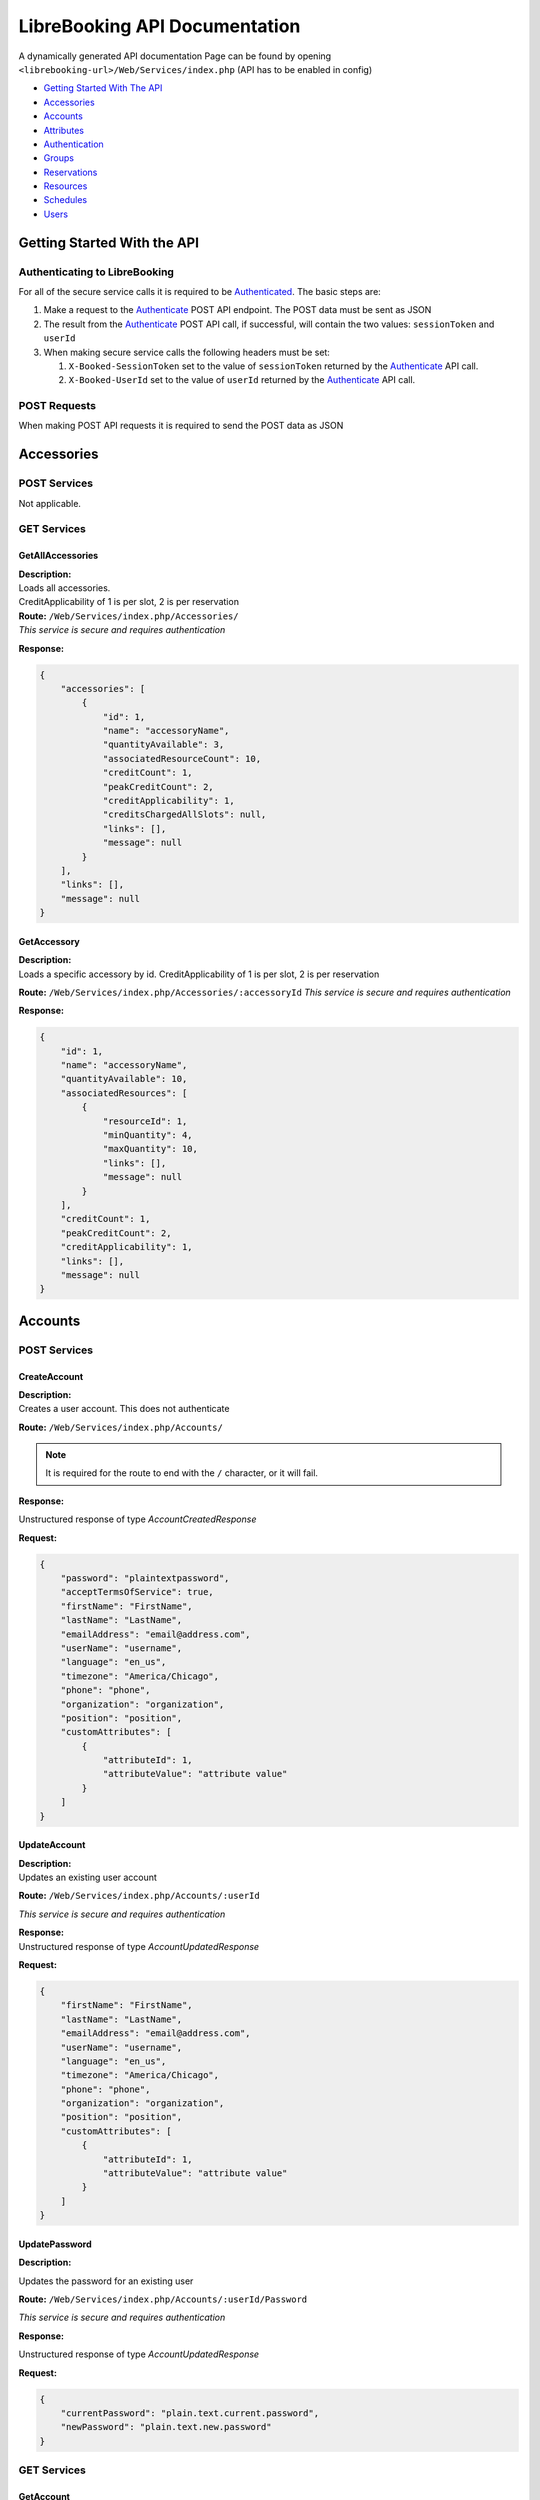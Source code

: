 LibreBooking API Documentation
==============================

A dynamically generated API documentation Page can be found by opening
``<librebooking-url>/Web/Services/index.php`` (API has to be enabled in
config)

-  `Getting Started With The API <#getting-started-with-the-api>`__
-  `Accessories <#accessories>`__
-  `Accounts <#accounts>`__
-  `Attributes <#attributes>`__
-  `Authentication <#authentication>`__
-  `Groups <#groups>`__
-  `Reservations <#reservations>`__
-  `Resources <#resources>`__
-  `Schedules <#schedules>`__
-  `Users <#users>`__

Getting Started With the API
----------------------------

Authenticating to LibreBooking
~~~~~~~~~~~~~~~~~~~~~~~~~~~~~~

For all of the secure service calls it is required to be
`Authenticated <#authenticate>`__. The basic steps are:

1. Make a request to the `Authenticate <#authenticate>`__ POST API
   endpoint. The POST data must be sent as JSON
2. The result from the `Authenticate <#authenticate>`__ POST API call,
   if successful, will contain the two values: ``sessionToken`` and
   ``userId``
3. When making secure service calls the following headers must be set:

   1. ``X-Booked-SessionToken`` set to the value of ``sessionToken``
      returned by the `Authenticate <#authenticate>`__ API call.
   2. ``X-Booked-UserId`` set to the value of ``userId`` returned by the
      `Authenticate <#authenticate>`__ API call.

POST Requests
~~~~~~~~~~~~~

When making POST API requests it is required to send the POST data as
JSON

Accessories
-----------

POST Services
~~~~~~~~~~~~~

Not applicable.

GET Services
~~~~~~~~~~~~

GetAllAccessories
^^^^^^^^^^^^^^^^^

| **Description:**
| Loads all accessories.
| CreditApplicability of 1 is per slot, 2 is per reservation

| **Route:** ``/Web/Services/index.php/Accessories/``
| *This service is secure and requires authentication*

**Response:**

.. code:: json

   {
       "accessories": [
           {
               "id": 1,
               "name": "accessoryName",
               "quantityAvailable": 3,
               "associatedResourceCount": 10,
               "creditCount": 1,
               "peakCreditCount": 2,
               "creditApplicability": 1,
               "creditsChargedAllSlots": null,
               "links": [],
               "message": null
           }
       ],
       "links": [],
       "message": null
   }

GetAccessory
^^^^^^^^^^^^

| **Description:**
| Loads a specific accessory by id. CreditApplicability of 1 is per
  slot, 2 is per reservation

**Route:** ``/Web/Services/index.php/Accessories/:accessoryId`` *This
service is secure and requires authentication*

**Response:**

.. code:: json

   {
       "id": 1,
       "name": "accessoryName",
       "quantityAvailable": 10,
       "associatedResources": [
           {
               "resourceId": 1,
               "minQuantity": 4,
               "maxQuantity": 10,
               "links": [],
               "message": null
           }
       ],
       "creditCount": 1,
       "peakCreditCount": 2,
       "creditApplicability": 1,
       "links": [],
       "message": null
   }

Accounts
--------

.. _post-services-1:

POST Services
~~~~~~~~~~~~~

CreateAccount
^^^^^^^^^^^^^

| **Description:**
| Creates a user account. This does not authenticate

**Route:** ``/Web/Services/index.php/Accounts/``

.. note::

   It is required for the route to end with the ``/`` character, or it will
   fail.

**Response:**

Unstructured response of type *AccountCreatedResponse*

**Request:**

.. code:: json

   {
       "password": "plaintextpassword",
       "acceptTermsOfService": true,
       "firstName": "FirstName",
       "lastName": "LastName",
       "emailAddress": "email@address.com",
       "userName": "username",
       "language": "en_us",
       "timezone": "America/Chicago",
       "phone": "phone",
       "organization": "organization",
       "position": "position",
       "customAttributes": [
           {
               "attributeId": 1,
               "attributeValue": "attribute value"
           }
       ]
   }

UpdateAccount
^^^^^^^^^^^^^

| **Description:**
| Updates an existing user account

**Route:** ``/Web/Services/index.php/Accounts/:userId``

*This service is secure and requires authentication*

| **Response:**
| Unstructured response of type *AccountUpdatedResponse*

**Request:**

.. code:: json

   {
       "firstName": "FirstName",
       "lastName": "LastName",
       "emailAddress": "email@address.com",
       "userName": "username",
       "language": "en_us",
       "timezone": "America/Chicago",
       "phone": "phone",
       "organization": "organization",
       "position": "position",
       "customAttributes": [
           {
               "attributeId": 1,
               "attributeValue": "attribute value"
           }
       ]
   }

UpdatePassword
^^^^^^^^^^^^^^

**Description:**

Updates the password for an existing user

**Route:** ``/Web/Services/index.php/Accounts/:userId/Password``

*This service is secure and requires authentication*

**Response:**

Unstructured response of type *AccountUpdatedResponse*

**Request:**

.. code:: json

   {
       "currentPassword": "plain.text.current.password",
       "newPassword": "plain.text.new.password"
   }

.. _get-services-1:

GET Services
~~~~~~~~~~~~

GetAccount
^^^^^^^^^^

**Description:**

Gets the currently authenticated users’s account information

**Route:** ``/Web/Services/index.php/Accounts/:userId``

*This service is secure and requires authentication*

**Response:**

.. code:: json

   {
       "userId": 1,
       "firstName": "first",
       "lastName": "last",
       "emailAddress": "email@address.com",
       "userName": "username",
       "language": "en_us",
       "timezone": "America/Chicago",
       "phone": "phone",
       "organization": "organization",
       "position": "position",
       "customAttributes": [
           {
               "id": 123,
               "label": "label",
               "value": "value",
               "links": [],
               "message": null
           }
       ],
       "icsUrl": "webcal://path-to-calendar",
       "links": [],
       "message": null
   }

Attributes
----------

.. _post-services-2:

POST Services
~~~~~~~~~~~~~

CreateCustomAttribute
^^^^^^^^^^^^^^^^^^^^^

**Description:**

| Creates a new custom attribute.
| Allowed values for type: 1 (single line), 2 (multi line), 3 (select
  list), 4 (checkbox), 5 (datetime)
| Allowed values for categoryId: 1 (reservation), 2 (user), 4
  (resource), 5 (resource type)
| appliesToIds only allowed for category 2, 4, 5 and must match the id
  of corresponding entities
| secondaryCategoryId and secondaryEntityIds only applies to category 1
  and must match the id of the corresponding entities

**Route:** ``/Web/Services/index.php/Attributes/``

*This service is secure and requires authentication*

*This service is only available to application administrators*

.. note::

   It is required for the route to end with the ``/`` character, or it will
   fail.

**Response:**

.. code:: json

   {
     "attributeId": 1,
     "links": [
       {
         "href": "http://url/to/attribute",
         "title": "get_custom_attribute"
       },
       {
         "href": "http://url/to/update/attribute",
         "title": "update_custom_attribute"
       }
     ],
     "message": null
   }

**Request:**

.. code:: json

   {
       "label": "attribute name",
       "type": 1,
       "categoryId": 1,
       "regex": "validation regex",
       "required": true,
       "possibleValues": [
           "possible",
           "values",
           "only valid for select list"
       ],
       "sortOrder": 100,
       "appliesToIds": [
           10
       ],
       "adminOnly": true,
       "isPrivate": true,
       "secondaryCategoryId": 1,
       "secondaryEntityIds": [
           1,
           2
       ]
   }

UpdateCustomAttribute
^^^^^^^^^^^^^^^^^^^^^

**Description:**

| Updates and existing custom attribute
| Allowed values for type: 1 (single line), 2 (multi line), 3 (select
  list), 4 (checkbox), 5 (datetime)
| Allowed values for categoryId: 1 (reservation), 2 (user), 4
  (resource), 5 (resource type)
| appliesToIds only allowed for category 2, 4, 5 and must match the id
  of corresponding entities
| secondaryCategoryId and secondaryEntityIds only applies to category 1
  and must match the id of the corresponding entities

**Route:** ``/Web/Services/index.php/Attributes/:attributeId``

*This service is secure and requires authentication*

*This service is only available to application administrators*

**Response:**

.. code:: json

   {
       "attributeId": 1,
       "links": [
           {
               "href": "http://url/to/attribute",
               "title": "get_custom_attribute"
           },
           {
               "href": "http://url/to/update/attribute",
               "title": "update_custom_attribute"
           }
       ],
       "message": null
   }

**Request:**

.. code:: json

   {
       "label": "attribute name",
       "type": 1,
       "categoryId": 1,
       "regex": "validation regex",
       "required": true,
       "possibleValues": [
           "possible",
           "values",
           "only valid for select list"
       ],
       "sortOrder": 100,
       "appliesToIds": [
           10
       ],
       "adminOnly": true,
       "isPrivate": true,
       "secondaryCategoryId": 1,
       "secondaryEntityIds": [
           1,
           2
       ]
   }

.. _get-services-2:

GET Services
~~~~~~~~~~~~

GetCategoryAttributes
^^^^^^^^^^^^^^^^^^^^^

**Description:**

| Gets all custom attribute definitions for the requested category
| Categories are RESERVATION = 1, USER = 2, RESOURCE = 4

**Route:** ``/Web/Services/index.php/Attributes/Category/:categoryId``

*This service is secure and requires authentication*

**Response:**

.. code:: json

   {
       "attributes": [
           {
               "id": 1,
               "label": "display label",
               "type": "Allowed values for type: 4 (checkbox), 2 (multi line), 3 (select list), 1 (single line)",
               "categoryId": "Allowed values for category: 1 (reservation), 4 (resource), 5 (resource type), 2 (user)",
               "regex": "validation regex",
               "required": true,
               "possibleValues": [
                   "possible",
                   "values"
               ],
               "sortOrder": 100,
               "appliesToIds": [
                   10
               ],
               "adminOnly": true,
               "isPrivate": true,
               "secondaryCategoryId": 1,
               "secondaryEntityIds": [
                   1,
                   2
               ],
               "links": [],
               "message": null
           }
       ],
       "links": [],
       "message": null
   }

GetAttribute
^^^^^^^^^^^^

**Description:**

Gets all custom attribute definitions for the requested attribute

**Route:** ``/Web/Services/index.php/Attributes/:attributeId``

*This service is secure and requires authentication*

**Response:**

.. code:: json

   {
       "id": 1,
       "label": "display label",
       "type": "Allowed values for type: 4 (checkbox), 2 (multi line), 3 (select list), 1 (single line)",
       "categoryId": "Allowed values for category: 1 (reservation), 4 (resource), 5 (resource type), 2 (user)",
       "regex": "validation regex",
       "required": true,
       "possibleValues": [
           "possible",
           "values"
       ],
       "sortOrder": 100,
       "appliesToIds": [
           10
       ],
       "adminOnly": true,
       "isPrivate": true,
       "secondaryCategoryId": 1,
       "secondaryEntityIds": [
           1,
           2
       ],
       "links": [],
       "message": null
   }

DeleteCustomAttribute
^^^^^^^^^^^^^^^^^^^^^

**Description:**

Deletes an existing custom attribute

**Route:** ``/Web/Services/index.php/Attributes/:attributeId``

*This service is secure and requires authentication*

*This service is only available to application administrators*

**Response:**

.. code:: json

   {
       "links": [],
       "message": "The item was deleted"
   }

Authentication
--------------

.. _post-services-3:

POST Services
~~~~~~~~~~~~~

SignOut
^^^^^^^

**Description:**

invalidate Authenication Token

**Route:** ``/Web/Services/index.php/Authentication/SignOut``

**Response:**

No response

**Request:**

.. code:: json

   {
       "userId": null,
       "sessionToken": null
   }

Authenticate
^^^^^^^^^^^^

**Description:**

Authenticates an existing LibreBooking user

**Route:** ``/Web/Services/index.php/Authentication/Authenticate``

**Response:**

.. code:: json

   {
       "sessionToken": "sessiontoken",
       "sessionExpires": "2021-03-08T09:56:04+0000",
       "userId": 123,
       "isAuthenticated": true,
       "version": "1.0",
       "links": [],
       "message": null
   }

**Request:**

.. code:: json

   {
       "username":null,
       "password":null
   }

.. _get-services-3:

GET Services
~~~~~~~~~~~~

na.

Groups
------

.. _post-services-4:

POST Services
~~~~~~~~~~~~~

CreateGroup
^^^^^^^^^^^

**Description:**

Creates a new group

**Route:** ``/Web/Services/index.php/Groups/``

*This service is secure and requires authentication*

*This service is only available to application administrators*

.. note::

   It is required for the route to end with the ``/`` character, or it will
   fail.

**Response:**

.. code:: json

   {
       "attributeId": 1,
       "links": [
           {
               "href": "http://url/to/attribute",
               "title": "get_custom_attribute"
           },
           {
               "href": "http://url/to/update/attribute",
               "title": "update_custom_attribute"
           }
       ],
       "message": null
   }

**Request:**

.. code:: json

   {"name":"group name","isDefault":true}

UpdateGroup
^^^^^^^^^^^

**Description:**

Updates and existing group

**Route:** ``/Web/Services/index.php/Groups/:groupId``

*This service is secure and requires authentication*

*This service is only available to application administrators*

**Response:**

.. code:: json

   {
       "groupId": 1,
       "links": [
           {
               "href": "http://url/to/group",
               "title": "get_group"
           },
           {
               "href": "http://url/to/update/group",
               "title": "update_group"
           },
           {
               "href": "http://url/to/delete/group",
               "title": "delete_group"
           }
       ],
       "message": null
   }

**Request:**

.. code:: json

   {
       "name": "group name",
       "isDefault": true
   }

ChangeGroupRoles
~~~~~~~~~~~~~~~~

**Description:**

| Updates the roles for an existing group
| roleIds : 1 (Group Administrator), 2 (Application Administrator), 3
  (Resource Administrator), 4 (Schedule Administrator)

**Route:** ``/Web/Services/index.php/Groups/:groupId/Roles``

*This service is secure and requires authentication*

*This service is only available to application administrators*

**Response:**

.. code:: json

   {
       "groupId": 1,
       "links": [
           {
               "href": "http://url/to/group",
               "title": "get_group"
           },
           {
               "href": "http://url/to/update/group",
               "title": "update_group"
           },
           {
               "href": "http://url/to/delete/group",
               "title": "delete_group"
           }
       ],
       "message": null
   }

**Request:**

No request

ChangeGroupPermissions
~~~~~~~~~~~~~~~~~~~~~~

**Description:**

Updates the permissions for an existing group

**Route:** ``/Web/Services/index.php/Groups/:groupId/Permissions`` *This
service is secure and requires authentication*

*This service is only available to application administrators*

**Response:**

.. code:: json

   {
       "groupId": 1,
       "links": [
           {
               "href": "http://url/to/group",
               "title": "get_group"
           },
           {
               "href": "http://url/to/update/group",
               "title": "update_group"
           },
           {
               "href": "http://url/to/delete/group",
               "title": "delete_group"
           }
       ],
       "message": null
   }

**Request:**

No request

ChangeGroupUsers
~~~~~~~~~~~~~~~~

**Description:**

Updates the permissions for an existing group

**Route:** ``/Web/Services/index.php/Groups/:groupId/Users``

*This service is secure and requires authentication*

*This service is only available to application administrators*

**Response:**

.. code:: json

   {
       "groupId": 1,
       "links": [
           {
               "href": "http://url/to/group",
               "title": "get_group"
           },
           {
               "href": "http://url/to/update/group",
               "title": "update_group"
           },
           {
               "href": "http://url/to/delete/group",
               "title": "delete_group"
           }
       ],
       "message": null
   }

**Request:**

No request

.. _get-services-4:

GET Services
~~~~~~~~~~~~

GetAllGroups
^^^^^^^^^^^^

**Description:**

Loads all groups

**Route:** ``/Web/Services/index.php/Groups/``

*This service is secure and requires authentication*

**Response:**

.. code:: json

   {
       "groups": [
           {
               "id": 1,
               "name": "group name",
               "isDefault": true,
               "links": [],
               "message": null
           }
       ],
       "links": [],
       "message": null
   }

GetGroup
^^^^^^^^

**Description:**

Loads a specific group by id

**Route:** ``/Web/Services/index.php/Groups/:groupId``

*This service is secure and requires authentication*

**Response:**

.. code:: json

   {
       "id": 123,
       "name": "group name",
       "adminGroup": "http://url/to/group",
       "permissions": [
           "http://url/to/resource"
       ],
       "viewPermissions": [
           "http://url/to/resource"
       ],
       "users": [
           "http://url/to/user"
       ],
       "roles": [
           1,
           2
       ],
       "isDefault": true,
       "links": [],
       "message": null
   }

DeleteGroup
^^^^^^^^^^^

**Description:**

Deletes an existing group

**Route:** ``/Web/Services/index.php/Groups/:groupId``

*This service is secure and requires authentication*

*This service is only available to application administrators*

**Response:**

.. code:: json

   {
       "links": [],
       "message": "The item was deleted"
   }

Reservations
------------

.. _post-services-5:

POST Services
~~~~~~~~~~~~~

CreateReservation
^^^^^^^^^^^^^^^^^

**Description:**

Creates a new reservation

**Route:** ``/Web/Services/index.php/Reservations/``

*This service is secure and requires authentication*

.. note::

   It is required for the route to end with the ``/`` character, or it will
   fail.

**Response:**

.. code:: json

   {
       "referenceNumber": "referenceNumber",
       "isPendingApproval": true,
       "links": [
           {
               "href": "http://url/to/reservation",
               "title": "get_reservation"
           },
           {
               "href": "http://url/to/update/reservation",
               "title": "update_reservation"
           }
       ],
       "message": null
   }

**Request:**

.. code:: json

   {
       "accessories": [
           {
               "accessoryId": 1,
               "quantityRequested": 2
           }
       ],
       "customAttributes": [
           {
               "attributeId": 2,
               "attributeValue": "some value"
           }
       ],
       "description": "reservation description",
       "endDateTime": "2021-03-08T09:56:04+0000",
       "invitees": [
           1,
           2,
           3
       ],
       "participants": [
           1,
           2
       ],
       "participatingGuests": [
           "participating.guest@email.com"
       ],
       "invitedGuests": [
           "invited.guest@email.com"
       ],
       "recurrenceRule": {
           "type": "daily|monthly|none|weekly|yearly",
           "interval": 3,
           "monthlyType": "dayOfMonth|dayOfWeek|null",
           "weekdays": [
               0,
               1,
               2,
               3,
               4,
               5,
               6
           ],
           "repeatTerminationDate": "2021-03-08T09:56:04+0000"
       },
       "resourceId": 1,
       "resources": [
           2,
           3
       ],
       "startDateTime": "2021-03-08T09:56:04+0000",
       "title": "reservation title",
       "userId": 1,
       "startReminder": {
           "value": 15,
           "interval": "hours or minutes or days"
       },
       "endReminder": null,
       "allowParticipation": true,
       "retryParameters": [
           {
               "name": "name",
               "value": "value"
           }
       ],
       "termsAccepted": true
   }

UpdateReservation
^^^^^^^^^^^^^^^^^

**Description:**

| Updates an existing reservation.
| Pass an optional updateScope query string parameter to restrict
  changes. Possible values for updateScope are this|full|future

**Route:** ``/Web/Services/index.php/Reservations/:referenceNumber``

*This service is secure and requires authentication*

**Response:**

.. code:: json

   {
       "referenceNumber": "referenceNumber",
       "isPendingApproval": true,
       "links": [
           {
               "href": "http://url/to/reservation",
               "title": "get_reservation"
           },
           {
               "href": "http://url/to/update/reservation",
               "title": "update_reservation"
           }
       ],
       "message": null
   }

**Request:**

.. code:: json

   {
       "accessories": [
           {
               "accessoryId": 1,
               "quantityRequested": 2
           }
       ],
       "customAttributes": [
           {
               "attributeId": 2,
               "attributeValue": "some value"
           }
       ],
       "description": "reservation description",
       "endDateTime": "2021-03-08T09:56:04+0000",
       "invitees": [
           1,
           2,
           3
       ],
       "participants": [
           1,
           2
       ],
       "participatingGuests": [
           "participating.guest@email.com"
       ],
       "invitedGuests": [
           "invited.guest@email.com"
       ],
       "recurrenceRule": {
           "type": "daily|monthly|none|weekly|yearly",
           "interval": 3,
           "monthlyType": "dayOfMonth|dayOfWeek|null",
           "weekdays": [
               0,
               1,
               2,
               3,
               4,
               5,
               6
           ],
           "repeatTerminationDate": "2021-03-08T09:56:04+0000"
       },
       "resourceId": 1,
       "resources": [
           2,
           3
       ],
       "startDateTime": "2021-03-08T09:56:04+0000",
       "title": "reservation title",
       "userId": 1,
       "startReminder": {
           "value": 15,
           "interval": "hours or minutes or days"
       },
       "endReminder": null,
       "allowParticipation": true,
       "retryParameters": [
           {
               "name": "name",
               "value": "value"
           }
       ],
       "termsAccepted": true
   }

ApproveReservation
^^^^^^^^^^^^^^^^^^

**Description:**

Approves a pending reservation.

**Route:**
``/Web/Services/index.php/Reservations/:referenceNumber/Approval``

*This service is secure and requires authentication*

**Response:**

.. code:: json

   {
       "referenceNumber": "referenceNumber",
       "isPendingApproval": true,
       "links": [
           {
               "href": "http://url/to/reservation",
               "title": "get_reservation"
           },
           {
               "href": "http://url/to/update/reservation",
               "title": "update_reservation"
           }
       ],
       "message": null
   }

**Request:**

No request

CheckinReservation
^^^^^^^^^^^^^^^^^^

**Description:**

Checks in to a reservation.

**Route:**
``/Web/Services/index.php/Reservations/:referenceNumber/CheckIn``

*This service is secure and requires authentication*

**Response:**

.. code:: json

   {
       "referenceNumber": "referenceNumber",
       "isPendingApproval": true,
       "links": [
           {
               "href": "http://url/to/reservation",
               "title": "get_reservation"
           },
           {
               "href": "http://url/to/update/reservation",
               "title": "update_reservation"
           }
       ],
       "message": null
   }

**Request:**

No request

CheckoutReservation
^^^^^^^^^^^^^^^^^^^

**Description:**

Checks out of a reservation.

**Route:**
``/Web/Services/index.php/Reservations/:referenceNumber/CheckOut``

*This service is secure and requires authentication*

**Response:**

.. code:: json

   {
       "referenceNumber": "referenceNumber",
       "isPendingApproval": true,
       "links": [
           {
               "href": "http://url/to/reservation",
               "title": "get_reservation"
           },
           {
               "href": "http://url/to/update/reservation",
               "title": "update_reservation"
           }
       ],
       "message": null
   }

**Request:**

No request

.. _get-services-5:

GET Services
~~~~~~~~~~~~

GetReservations
^^^^^^^^^^^^^^^

**Description:**

| Gets a list of reservations for the specified parameters.
| Optional query string parameters: userId, resourceId, scheduleId,
  startDateTime, endDateTime.
| If no dates are provided, reservations for the next two weeks will be
  returned.
| If dates do not include the timezone offset, the timezone of the
  authenticated user will be assumed.

**Route:** ``/Web/Services/index.php/Reservations/``

*This service is secure and requires authentication*

**Response:**

.. code:: json

   {
       "reservations": [
           {
               "referenceNumber": "refnum",
               "startDate": "2021-03-08T09:56:04+0000",
               "endDate": "2021-03-08T09:56:04+0000",
               "firstName": "first",
               "lastName": "last",
               "resourceName": "resourcename",
               "title": "reservation title",
               "description": "reservation description",
               "requiresApproval": true,
               "isRecurring": true,
               "scheduleId": 22,
               "userId": 11,
               "resourceId": 123,
               "duration": "1 hours 45 minutes",
               "bufferTime": "1 minutes",
               "bufferedStartDate": "2021-03-08T09:56:04+0000",
               "bufferedEndDate": "2021-03-08T09:56:04+0000",
               "participants": [
                   "participant name"
               ],
               "invitees": [
                   "invitee name"
               ],
               "participatingGuests": [],
               "invitedGuests": [],
               "startReminder": 10,
               "endReminder": 10,
               "color": "#FFFFFF",
               "textColor": "#000000",
               "checkInDate": "2021-03-08T09:56:04+0000",
               "checkOutDate": "2021-03-08T09:56:04+0000",
               "originalEndDate": "2021-03-08T09:56:04+0000",
               "isCheckInEnabled": true,
               "autoReleaseMinutes": 1,
               "resourceStatusId": null,
               "creditsConsumed": 15,
               "links": [],
               "message": null
           }
       ],
       "startDateTime": null,
       "endDateTime": null,
       "links": [],
       "message": null
   }

GetReservation
^^^^^^^^^^^^^^

**Description:**

Loads a specific reservation by reference number

**Route:** ``/Web/Services/index.php/Reservations/:referenceNumber``

*This service is secure and requires authentication*

**Response:**

.. code:: json

   {
       "referenceNumber": "refnum",
       "startDate": "2021-03-08T09:56:04+0000",
       "endDate": "2021-03-08T09:56:04+0000",
       "title": "reservation title",
       "description": "reservation description",
       "requiresApproval": true,
       "isRecurring": true,
       "scheduleId": 123,
       "resourceId": 123,
       "owner": {
           "userId": 123,
           "firstName": "first",
           "lastName": "last",
           "emailAddress": "email@address.com",
           "links": [],
           "message": null
       },
       "participants": [
           {
               "userId": 123,
               "firstName": "first",
               "lastName": "last",
               "emailAddress": "email@address.com",
               "links": [],
               "message": null
           }
       ],
       "invitees": [
           {
               "userId": 123,
               "firstName": "first",
               "lastName": "last",
               "emailAddress": "email@address.com",
               "links": [],
               "message": null
           }
       ],
       "customAttributes": [
           {
               "id": 123,
               "label": "label",
               "value": "value",
               "links": [],
               "message": null
           }
       ],
       "recurrenceRule": {
           "type": "daily|monthly|none|weekly|yearly",
           "interval": 3,
           "monthlyType": "dayOfMonth|dayOfWeek|null",
           "weekdays": [
               0,
               1,
               2,
               3,
               4,
               5,
               6
           ],
           "repeatTerminationDate": "2021-03-08T09:56:04+0000"
       },
       "attachments": [
           {
               "url": "http://example/attachments/url"
           }
       ],
       "resources": [
           {
               "id": 123,
               "name": "resource name",
               "type": null,
               "groups": null,
               "links": [],
               "message": null
           }
       ],
       "accessories": [
           {
               "id": 1,
               "name": "Example",
               "quantityAvailable": 12,
               "quantityReserved": 3,
               "links": [],
               "message": null
           }
       ],
       "startReminder": {
           "value": 15,
           "interval": "hours or minutes or days"
       },
       "endReminder": {
           "value": 15,
           "interval": "hours or minutes or days"
       },
       "allowParticipation": null,
       "checkInDate": null,
       "checkOutDate": null,
       "originalEndDate": null,
       "isCheckInAvailable": null,
       "isCheckoutAvailable": null,
       "autoReleaseMinutes": null,
       "links": [],
       "message": null
   }

DeleteReservation
^^^^^^^^^^^^^^^^^

**Description:**

| Deletes an existing reservation.
| Pass an optional updateScope query string parameter to restrict
  changes. Possible values for updateScope are this|full|future

**Route:** ``/Web/Services/index.php/Reservations/:referenceNumber``

*This service is secure and requires authentication*

**Response:**

.. code:: json

   {
       "links": [],
       "message": "The item was deleted"
   }

Resources
---------

.. _post-services-6:

POST Services
~~~~~~~~~~~~~

CreateResource
^^^^^^^^^^^^^^

**Description:**

Creates a new resource

**Route:** ``/Web/Services/index.php/Resources/``

*This service is secure and requires authentication*

*This service is only available to application administrators*

.. note::

   It is required for the route to end with the ``/`` character, or it will
   fail.

**Response:**

.. code:: json

   {
       "resourceId": 1,
       "links": [
           {
               "href": "http://url/to/resource",
               "title": "get_resource"
           },
           {
               "href": "http://url/to/update/resource",
               "title": "update_resource"
           }
       ],
       "message": null
   }

**Request:**

.. code:: json

   {
       "name": "resource name",
       "location": "location",
       "contact": "contact information",
       "notes": "notes",
       "minLength": "1d0h0m",
       "maxLength": "3600",
       "requiresApproval": true,
       "allowMultiday": true,
       "maxParticipants": 100,
       "minNotice": "86400",
       "maxNotice": "0d12h30m",
       "description": "description",
       "scheduleId": 10,
       "autoAssignPermissions": true,
       "customAttributes": [
           {
               "attributeId": 1,
               "attributeValue": "attribute value"
           }
       ],
       "sortOrder": 1,
       "statusId": 1,
       "statusReasonId": 2,
       "autoReleaseMinutes": 15,
       "requiresCheckIn": true,
       "color": "#ffffff",
       "credits": 3,
       "peakCredits": 6,
       "creditApplicability": 1,
       "creditsChargedAllSlots": 1,
       "maxConcurrentReservations": 1
   }

UpdateResource
^^^^^^^^^^^^^^

**Description:**

Updates an existing resource

**Route:** ``/Web/Services/index.php/Resources/:resourceId``

*This service is secure and requires authentication*

*This service is only available to application administrators*

**Response:**

.. code:: json

   {
       "resourceId": 1,
       "links": [
           {
               "href": "http://url/to/resource",
               "title": "get_resource"
           },
           {
               "href": "http://url/to/update/resource",
               "title": "update_resource"
           }
       ],
       "message": null
   }

**Request:**

.. code:: json

   {
       "name": "resource name",
       "location": "location",
       "contact": "contact information",
       "notes": "notes",
       "minLength": "1d0h0m",
       "maxLength": "3600",
       "requiresApproval": true,
       "allowMultiday": true,
       "maxParticipants": 100,
       "minNotice": "86400",
       "maxNotice": "0d12h30m",
       "description": "description",
       "scheduleId": 10,
       "autoAssignPermissions": true,
       "customAttributes": [
           {
               "attributeId": 1,
               "attributeValue": "attribute value"
           }
       ],
       "sortOrder": 1,
       "statusId": 1,
       "statusReasonId": 2,
       "autoReleaseMinutes": 15,
       "requiresCheckIn": true,
       "color": "#ffffff",
       "credits": 3,
       "peakCredits": 6,
       "creditApplicability": 1,
       "creditsChargedAllSlots": 1,
       "maxConcurrentReservations": 1
   }

.. _get-services-6:

GET Services
~~~~~~~~~~~~

GetStatuses
^^^^^^^^^^^

**Description:**

Returns all available resource statuses

**Route:** ``/Web/Services/index.php/Resources/Status``

**Response:**

.. code:: json

   {
       "statuses": [
           {
               "id": 0,
               "name": "Hidden"
           },
           {
               "id": 1,
               "name": "Available"
           },
           {
               "id": 2,
               "name": "Unavailable"
           }
       ],
       "links": [],
       "message": null
   }

GetAllResources
^^^^^^^^^^^^^^^

**Description:**

Loads all resources

**Route:** ``/Web/Services/index.php/Resources/``

*This service is secure and requires authentication*

**Response:**

.. code:: json

   {
       "resources": [
           {
               "resourceId": 123,
               "name": "resource name",
               "location": "location",
               "contact": "contact",
               "notes": "notes",
               "minLength": "2 minutes",
               "maxLength": "2 minutes",
               "requiresApproval": true,
               "allowMultiday": true,
               "maxParticipants": 10,
               "minNoticeAdd": "2 minutes",
               "minNoticeUpdate": "2 minutes",
               "minNoticeDelete": "2 minutes",
               "maxNotice": "2 minutes",
               "description": "resource description",
               "scheduleId": 123,
               "icsUrl": null,
               "statusId": 1,
               "statusReasonId": 3,
               "customAttributes": [
                   {
                       "id": 123,
                       "label": "label",
                       "value": "value",
                       "links": [],
                       "message": null
                   }
               ],
               "typeId": 2,
               "groupIds": null,
               "bufferTime": "1 hours 30 minutes",
               "autoReleaseMinutes": 15,
               "requiresCheckIn": true,
               "color": "#ffffff",
               "credits": 3,
               "peakCredits": 6,
               "creditApplicability": 1,
               "creditsChargedAllSlots": true,
               "maxConcurrentReservations": 1,
               "links": [],
               "message": null
           }
       ],
       "links": [],
       "message": null
   }

GetStatusReasons
^^^^^^^^^^^^^^^^

**Description:**

Returns all available resource status reasons

**Route:** ``/Web/Services/index.php/Resources/Status/Reasons``

*This service is secure and requires authentication*

**Response:**

.. code:: json

   {
       "reasons": [
           {
               "id": 1,
               "description": "reason description",
               "statusId": 2
           }
       ],
       "links": [],
       "message": null
   }

GetAvailability
^^^^^^^^^^^^^^^

**Description:**

| Returns resource availability for the requested resource (optional).
  “availableAt” and “availableUntil” will include availability through
  the next 7 days
| Optional query string parameter: dateTime. If no dateTime is requested
  the current datetime will be used.

**Route:** ``/Web/Services/index.php/Resources/Availability``

*This service is secure and requires authentication*

**Response:**

.. code:: json

   {
       "resources": [
           {
               "available": true,
               "resource": {
                   "resourceId": 1,
                   "name": "resource name",
                   "scheduleId": 2,
                   "statusId": 1,
                   "statusReasonId": 123,
                   "links": [
                       {
                           "href": "http://get-resource-url",
                           "title": "get_resource"
                       },
                       {
                           "href": "http://get-schedule-url",
                           "title": "get_schedule"
                       }
                   ],
                   "message": null
               },
               "availableAt": "2021-03-08T09:56:04+0000",
               "availableUntil": "2021-03-08T09:56:04+0000",
               "links": [
                   {
                       "href": "http://get-user-url",
                       "title": "get_user"
                   },
                   {
                       "href": "http://get-reservation-url",
                       "title": "get_reservation"
                   }
               ],
               "message": null
           }
       ],
       "links": [],
       "message": null
   }

GetGroups
^^^^^^^^^

**Description:**

Returns the full resource group tree

**Route:** ``/Web/Services/index.php/Resources/Groups``

*This service is secure and requires authentication*

**Response:**

.. code:: json

   {
       "groups": [
           {
               "id": 0,
               "name": "Resource Group 1",
               "label": "Resource Group 1",
               "parent": null,
               "parent_id": null,
               "children": [
                   {
                       "type": "resource",
                       "group_id": 0,
                       "resource_name": "Resource 1",
                       "id": "resource-0-1",
                       "label": "Resource 1",
                       "resource_id": 1,
                       "resourceAdminGroupId": null,
                       "scheduleId": 2,
                       "statusId": 1,
                       "scheduleAdminGroupId": null,
                       "requiresApproval": false,
                       "isCheckInEnabled": true,
                       "isAutoReleased": true,
                       "autoReleaseMinutes": 30,
                       "minLength": 10,
                       "resourceTypeId": 1,
                       "color": "#ffffff",
                       "textColor": "#000000",
                       "maxConcurrentReservations": 2,
                       "requiredResourceIds": [
                           2
                       ]
                   },
                   {
                       "id": 1,
                       "name": "Resource Group 2",
                       "label": "Resource Group 2",
                       "parent": null,
                       "parent_id": 0,
                       "children": [
                           {
                               "type": "resource",
                               "group_id": 1,
                               "resource_name": "Resource 2",
                               "id": "resource-1-1",
                               "label": "Resource 2",
                               "resource_id": 1,
                               "resourceAdminGroupId": null,
                               "scheduleId": 2,
                               "statusId": 1,
                               "scheduleAdminGroupId": null,
                               "requiresApproval": true,
                               "isCheckInEnabled": false,
                               "isAutoReleased": false,
                               "autoReleaseMinutes": null,
                               "minLength": null,
                               "resourceTypeId": 2,
                               "color": "#000000",
                               "textColor": "#FFFFFF",
                               "maxConcurrentReservations": 1,
                               "requiredResourceIds": [
                                   1
                               ]
                           }
                       ],
                       "type": "group"
                   }
               ],
               "type": "group"
           }
       ],
       "links": [],
       "message": null
   }

GetResourceTypes
^^^^^^^^^^^^^^^^

**Description:**

Returns all available resource types

**Route:** ``/Web/Services/index.php/Resources/Types``

*This service is secure and requires authentication*

**Response:**

.. code:: json

    {
        "links": [],
        "message": null,
        "types": [
            {
                "id": 1,
                "description": "description"
            }
        ]
    }

GetResource
^^^^^^^^^^^

**Description:**

Loads a specific resource by id

**Route:** ``/Web/Services/index.php/Resources/:resourceId``

*This service is secure and requires authentication*

**Response:**

.. code:: json

   {
       "resourceId": 123,
       "name": "resource name",
       "location": "location",
       "contact": "contact",
       "notes": "notes",
       "minLength": "2 minutes",
       "maxLength": "2 minutes",
       "requiresApproval": true,
       "allowMultiday": true,
       "maxParticipants": 10,
       "minNoticeAdd": "2 minutes",
       "minNoticeUpdate": "2 minutes",
       "minNoticeDelete": "2 minutes",
       "maxNotice": "2 minutes",
       "description": "resource description",
       "scheduleId": 123,
       "icsUrl": null,
       "statusId": 1,
       "statusReasonId": 3,
       "customAttributes": [
           {
               "id": 123,
               "label": "label",
               "value": "value",
               "links": [],
               "message": null
           }
       ],
       "typeId": 2,
       "groupIds": null,
       "bufferTime": "1 hours 30 minutes",
       "autoReleaseMinutes": 15,
       "requiresCheckIn": true,
       "color": "#ffffff",
       "credits": 3,
       "peakCredits": 6,
       "creditApplicability": 1,
       "creditsChargedAllSlots": true,
       "maxConcurrentReservations": 1,
       "links": [],
       "message": null
   }

GetAvailability

**Description:**

| Returns resource availability for the requested resource (optional).
  “availableAt” and “availableUntil” will include availability through
  the next 7 days
| Optional query string parameter: dateTime. If no dateTime is requested
  the current datetime will be used.

**Route:**
``/Web/Services/index.php/Resources/:resourceId/Availability``

*This service is secure and requires authentication*

**Response:**

.. code:: json

   {
       "resources": [
           {
               "available": true,
               "resource": {
                   "resourceId": 1,
                   "name": "resource name",
                   "scheduleId": 2,
                   "statusId": 1,
                   "statusReasonId": 123,
                   "links": [
                       {
                           "href": "http://get-resource-url",
                           "title": "get_resource"
                       },
                       {
                           "href": "http://get-schedule-url",
                           "title": "get_schedule"
                       }
                   ],
                   "message": null
               },
               "availableAt": "2021-03-08T09:56:04+0000",
               "availableUntil": "2021-03-08T09:56:04+0000",
               "links": [
                   {
                       "href": "http://get-user-url",
                       "title": "get_user"
                   },
                   {
                       "href": "http://get-reservation-url",
                       "title": "get_reservation"
                   }
               ],
               "message": null
           }
       ],
       "links": [],
       "message": null
   }

DeleteResource
^^^^^^^^^^^^^^

**Description:**

Deletes an existing resource

**Route:** ``/Web/Services/index.php/Resources/:resourceId``

*This service is secure and requires authentication*

*This service is only available to application administrators*

**Response:**

.. code:: json

   {
       "links": [],
       "message": "The item was deleted"
   }

Schedules
---------

.. _post-services-7:

POST Services
~~~~~~~~~~~~~

Not applicable.

.. _get-services-7:

GET Services
~~~~~~~~~~~~

GetAllSchedules
^^^^^^^^^^^^^^^

**Description:**

Loads all schedules

**Route:** ``/Web/Services/index.php/Schedules/``

*This service is secure and requires authentication*

**Response:**

.. code:: json

   {
       "schedules": [
           {
               "daysVisible": 5,
               "id": 123,
               "isDefault": true,
               "name": "schedule name",
               "timezone": "timezone_name",
               "weekdayStart": 0,
               "availabilityBegin": "2021-03-08T09:56:04+0000",
               "availabilityEnd": "2021-03-28T09:56:04+0000",
               "maxResourcesPerReservation": 10,
               "totalConcurrentReservationsAllowed": 0,
               "links": [],
               "message": null
           }
       ],
       "links": [],
       "message": null
   }

GetSchedule
^^^^^^^^^^^

**Description:**

Loads a specific schedule by id

**Route:** ``/Web/Services/index.php/Schedules/:scheduleId``

*This service is secure and requires authentication*

**Response:**

.. code:: json

   {
       "daysVisible": 5,
       "id": 123,
       "isDefault": true,
       "name": "schedule name",
       "timezone": "timezone_name",
       "weekdayStart": 0,
       "icsUrl": "webcal://url/to/calendar",
       "availabilityStart": "2021-03-08T09:56:04+0000",
       "availabilityEnd": "2021-03-08T09:56:04+0000",
       "maxResourcesPerReservation": 10,
       "totalConcurrentReservationsAllowed": 0,
       "periods": [
           [
               {
                   "start": "2021-03-08T09:56:04+0000",
                   "end": "2021-03-08T09:56:04+0000",
                   "label": "label",
                   "startTime": "09:56:04",
                   "endTime": "09:56:04",
                   "isReservable": true
               }
           ],
           [
               {
                   "start": "2021-03-08T09:56:04+0000",
                   "end": "2021-03-08T09:56:04+0000",
                   "label": "label",
                   "startTime": "09:56:04",
                   "endTime": "09:56:04",
                   "isReservable": true
               }
           ],
           [
               {
                   "start": "2021-03-08T09:56:04+0000",
                   "end": "2021-03-08T09:56:04+0000",
                   "label": "label",
                   "startTime": "09:56:04",
                   "endTime": "09:56:04",
                   "isReservable": true
               }
           ],
           [
               {
                   "start": "2021-03-08T09:56:04+0000",
                   "end": "2021-03-08T09:56:04+0000",
                   "label": "label",
                   "startTime": "09:56:04",
                   "endTime": "09:56:04",
                   "isReservable": true
               }
           ],
           [
               {
                   "start": "2021-03-08T09:56:04+0000",
                   "end": "2021-03-08T09:56:04+0000",
                   "label": "label",
                   "startTime": "09:56:04",
                   "endTime": "09:56:04",
                   "isReservable": true
               }
           ],
           [
               {
                   "start": "2021-03-08T09:56:04+0000",
                   "end": "2021-03-08T09:56:04+0000",
                   "label": "label",
                   "startTime": "09:56:04",
                   "endTime": "09:56:04",
                   "isReservable": true
               }
           ],
           [
               {
                   "start": "2021-03-08T09:56:04+0000",
                   "end": "2021-03-08T09:56:04+0000",
                   "label": "label",
                   "startTime": "09:56:04",
                   "endTime": "09:56:04",
                   "isReservable": true
               }
           ]
       ],
       "links": [],
       "message": null
   }

GetSlots
^^^^^^^^

**Description:**

| Loads slots for a specific schedule
| Optional query string parameters: resourceId, startDateTime,
  endDateTime.
| If no dates are provided the default schedule dates will be returned.
| If dates do not include the timezone offset, the timezone of the
  authenticated user will be assumed.

**Route:** ``/Web/Services/index.php/Schedules/:scheduleId/Slots``

*This service is secure and requires authentication*

**Response:**

.. code:: json

   {
       "dates": [
           {
               "date": "2021-03-08T09:56:04+0000",
               "resources": [
                   {
                       "slots": [
                           {
                               "slotSpan": 4,
                               "isReserved": true,
                               "label": "username",
                               "isReservable": false,
                               "color": "#ffffff",
                               "startDateTime": "2021-03-08T09:56:04+0000",
                               "endDateTime": "2021-03-08T09:56:04+0000",
                               "reservation": {
                                   "referenceNumber": "refnum",
                                   "startDate": "2021-03-08T09:56:04+0000",
                                   "endDate": "2021-03-08T09:56:04+0000",
                                   "firstName": "first",
                                   "lastName": "last",
                                   "resourceName": "resourcename",
                                   "title": "reservation title",
                                   "description": "reservation description",
                                   "requiresApproval": true,
                                   "isRecurring": true,
                                   "scheduleId": 22,
                                   "userId": 11,
                                   "resourceId": 123,
                                   "duration": "1 hours 45 minutes",
                                   "bufferTime": "1 minutes",
                                   "bufferedStartDate": "2021-03-08T09:56:04+0000",
                                   "bufferedEndDate": "2021-03-08T09:56:04+0000",
                                   "participants": [
                                       "participant name"
                                   ],
                                   "invitees": [
                                       "invitee name"
                                   ],
                                   "participatingGuests": [],
                                   "invitedGuests": [],
                                   "startReminder": 10,
                                   "endReminder": 10,
                                   "color": "#FFFFFF",
                                   "textColor": "#000000",
                                   "checkInDate": "2021-03-08T09:56:04+0000",
                                   "checkOutDate": "2021-03-08T09:56:04+0000",
                                   "originalEndDate": "2021-03-08T09:56:04+0000",
                                   "isCheckInEnabled": true,
                                   "autoReleaseMinutes": 1,
                                   "resourceStatusId": null,
                                   "creditsConsumed": 15,
                                   "links": [],
                                   "message": null
                               },
                               "links": [],
                               "message": null
                           }
                       ],
                       "resourceId": 1,
                       "resourceName": "resourcename",
                       "links": [],
                       "message": null
                   }
               ],
               "links": [],
               "message": null
           }
       ],
       "links": [],
       "message": null
   }

Users
-----

.. _post-services-8:

POST Services
~~~~~~~~~~~~~

CreateUser
^^^^^^^^^^

**Description:**

Creates a new user

**Route:** ``/Web/Services/index.php/Users/``

*This service is secure and requires authentication*

*This service is only available to application administrators*

.. note::

   It is required for the route to end with the ``/`` character, or it will
   fail.

**Response:**

.. code:: json

   {
       "userId": null,
       "links": [
           {
               "href": "http://url/to/user",
               "title": "get_user"
           },
           {
               "href": "http://url/to/update/user",
               "title": "update_user"
           }
       ],
       "message": null
   }

**Request:**

.. code:: json

   {
       "password": "unencrypted password",
       "language": "en_us",
       "firstName": "first",
       "lastName": "last",
       "emailAddress": "email@address.com",
       "userName": "username",
       "timezone": "America/Chicago",
       "phone": "123-456-7989",
       "organization": "organization",
       "position": "position",
       "customAttributes": [
           {
               "attributeId": 99,
               "attributeValue": "attribute value"
           }
       ],
       "groups": [
           1,
           2,
           4
       ]
   }

UpdateUser
^^^^^^^^^^

**Description:**

Updates an existing user

**Route:** ``/Web/Services/index.php/Users/:userId``

*This service is secure and requires authentication*

*This service is only available to application administrators*

**Response:**

.. code:: json

   {
       "userId": null,
       "links": [
           {
               "href": "http://url/to/user",
               "title": "get_user"
           },
           {
               "href": "http://url/to/update/user",
               "title": "update_user"
           }
       ],
       "message": null
   }

**Request:**

.. code:: json

   {
       "firstName": "first",
       "lastName": "last",
       "emailAddress": "email@address.com",
       "userName": "username",
       "timezone": "America/Chicago",
       "phone": "123-456-7989",
       "organization": "organization",
       "position": "position",
       "customAttributes": [
           {
               "attributeId": 99,
               "attributeValue": "attribute value"
           }
       ],
       "groups": [
           1,
           2,
           4
       ]
   }

.. _updatepassword-1:

UpdatePassword
^^^^^^^^^^^^^^

**Description:**

Updates the password for an existing user

**Route:** ``/Web/Services/index.php/Users/:userId/Password``

*This service is secure and requires authentication*

*This service is only available to application administrators*

**Response:**

.. code:: json

   {
       "userId": null,
       "links": [
           {
               "href": "http://url/to/user",
               "title": "get_user"
           },
           {
               "href": "http://url/to/update/user",
               "title": "update_user"
           }
       ],
       "message": null
   }

**Request:**

.. code:: json

   {
       "password":"plaintext password"
   }

.. _get-services-8:

GET Services
~~~~~~~~~~~~

GetAllUsers
^^^^^^^^^^^

**Description:**

| Loads all users that the current user can see.
| Optional query string parameters: username, email, firstName,
  lastName, phone, organization, position and any custom attributes.
| If searching on custom attributes, the query string parameter has to
  be in the format att#=value.
| For example, Users/?att1=ExpectedAttribute1Value

**Route:** ``/Web/Services/index.php/Users/``

*This service is secure and requires authentication*

**Response:**

.. code:: json

   {
       "users": [
           {
               "id": 1,
               "userName": "username",
               "firstName": "first",
               "lastName": "last",
               "emailAddress": "email@address.com",
               "phoneNumber": "phone",
               "dateCreated": "2021-03-08T09:56:04+0000",
               "lastLogin": "2021-03-08T09:56:04+0000",
               "statusId": "statusId",
               "timezone": "timezone",
               "organization": "organization",
               "position": "position",
               "language": "language_code",
               "customAttributes": [
                   {
                       "id": 123,
                       "label": "label",
                       "value": "value",
                       "links": [],
                       "message": null
                   }
               ],
               "currentCredits": "2.50",
               "reservationColor": "#000000",
               "links": [],
               "message": null
           }
       ],
       "links": [],
       "message": null
   }

GetUser
^^^^^^^

**Description:**

Loads the requested user by Id

**Route:** ``/Web/Services/index.php/Users/:userId``

*This service is secure and requires authentication*

**Response:**

.. code:: json

   {
       "id": 1,
       "userName": "username",
       "firstName": "first",
       "lastName": "last",
       "emailAddress": "email@address.com",
       "phoneNumber": "phone",
       "lastLogin": "2021-03-08T09:56:04+0000",
       "statusId": "statusId",
       "timezone": "timezone",
       "organization": "organization",
       "position": "position",
       "language": "language_code",
       "icsUrl": "webcal://url/to/calendar",
       "defaultScheduleId": 1,
       "currentCredits": "2.50",
       "reservationColor": "#000000",
       "customAttributes": [
           {
               "id": 123,
               "label": "label",
               "value": "value",
               "links": [],
               "message": null
           }
       ],
       "permissions": [
           {
               "id": 123,
               "name": "resource name",
               "type": null,
               "groups": null,
               "links": [],
               "message": null
           }
       ],
       "groups": [
           {
               "id": 1,
               "name": "group name",
               "isDefault": null,
               "roleIds": null,
               "links": [],
               "message": null
           }
       ],
       "links": [],
       "message": null
   }

DeleteUser
^^^^^^^^^^

**Description:**

Deletes an existing user

**Route:** ``/Web/Services/index.php/Users/:userId``

*This service is secure and requires authentication*

*This service is only available to application administrators*

**Response:**

.. code:: json

   {
       "links": [],
       "message": "The item was deleted"
   }
